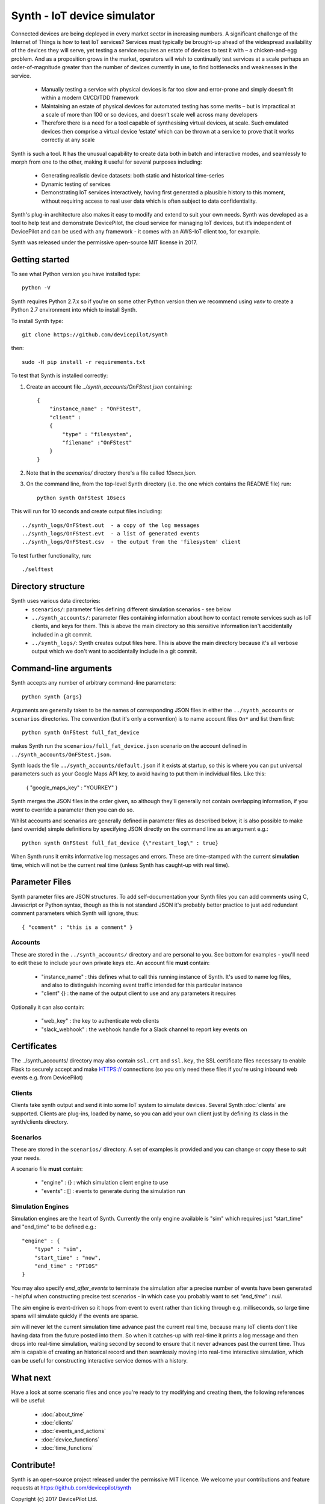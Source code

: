 Synth - IoT device simulator
============================

Connected devices are being deployed in every market sector in increasing numbers. A significant challenge of the Internet of Things is how to test IoT services? Services must typically be brought-up ahead of the widespread availability of the devices they will serve, yet testing a service requires an estate of devices to test it with – a chicken-and-egg problem. And as a proposition grows in the market, operators will wish to continually test services at a scale perhaps an order-of-magnitude greater than the number of devices currently in use, to find bottlenecks and weaknesses in the service.

    * Manually testing a service with physical devices is far too slow and error-prone and simply doesn’t fit within a modern CI/CD/TDD framework
    * Maintaining an estate of physical devices for automated testing has some merits – but is impractical at a scale of more than 100 or so devices, and doesn’t scale well across many developers
    * Therefore there is a need for a tool capable of synthesising virtual devices, at scale. Such emulated devices then comprise a virtual device ‘estate’ which can be thrown at a service to prove that it works correctly at any scale

Synth is such a tool. It has the unusual capability to create data both in batch and interactive modes, and seamlessly to morph from one to the other, making it useful for several purposes including: 

    * Generating realistic device datasets: both static and historical time-series
    * Dynamic testing of services
    * Demonstrating IoT services interactively, having first generated a plausible history to this moment, without requiring access to real user data which is often subject to data confidentiality.

Synth's plug-in architecture also makes it easy to modify and extend to suit your own needs. Synth was developed as a tool to help test and demonstrate DevicePilot, the cloud service for managing IoT devices, but it’s independent of DevicePilot and can be used with any framework - it comes with an AWS-IoT client too, for example. 

Synth was released under the permissive open-source MIT license in 2017. 

Getting started
***************
To see what Python version you have installed type::

    python -V

Synth requires Python 2.7.x so if you're on some other Python version then we recommend using `venv` to create a Python 2.7 environment into which to install Synth.

To install Synth type::

	git clone https://github.com/devicepilot/synth

then::

    sudo -H pip install -r requirements.txt


To test that Synth is installed correctly:

1) Create an account file `../synth_accounts/OnFStest.json` containing::

    {
        "instance_name" : "OnFStest",
        "client" :
        {
            "type" : "filesystem",
            "filename" :"OnFStest"
        }
    }

2) Note that in the `scenarios/` directory there's a file called `10secs.json`.

3) On the command line, from the top-level Synth directory (i.e. the one which contains the README file) run::

    python synth OnFStest 10secs

This will run for 10 seconds and create output files including::

    ../synth_logs/OnFStest.out  - a copy of the log messages
    ../synth_logs/OnFStest.evt  - a list of generated events
    ../synth_logs/OnFStest.csv  - the output from the 'filesystem' client

To test further functionality, run::

    ./selftest


Directory structure
*******************
Synth uses various data directories:
 * ``scenarios/``: parameter files defining different simulation scenarios - see below
 * ``../synth_accounts/``: parameter files containing information about how to contact remote services such as IoT clients, and keys for them. This is above the main directory so this sensitive information isn't accidentally included in a git commit. 
 * ``../synth_logs/``: Synth creates output files here. This is above the main directory because it's all verbose output which we don't want to accidentally include in a git commit.


Command-line arguments
**********************
Synth accepts any number of arbitrary command-line parameters::

	python synth {args}

Arguments are generally taken to be the names of corresponding JSON files in either the ``../synth_accounts`` or ``scenarios`` directories. The convention (but it's only a convention) is to name account files ``On*`` and list them first::

	python synth OnFStest full_fat_device

makes Synth run the ``scenarios/full_fat_device.json`` scenario on the account defined in ``../synth_accounts/OnFStest.json``.

Synth loads the file ``../synth_accounts/default.json`` if it exists at startup, so  this is where you can put universal parameters such as your Google Maps API key, to avoid having to put them in individual files. Like this:

    { "google_maps_key" : "YOURKEY" } 


Synth merges the JSON files in the order given, so although they'll generally not contain overlapping information, if you *want* to override a parameter then you can do so.

Whilst accounts and scenarios are generally defined in parameter files as described below, it is also possible to make (and override) simple definitions by specifying JSON directly on the command line as an argument e.g.::

		python synth OnFStest full_fat_device {\"restart_log\" : true}

When Synth runs it emits informative log messages and errors. These are time-stamped with the current **simulation** time, which will not be the current real time (unless Synth has caught-up with real time).

Parameter Files
***************
Synth parameter files are JSON structures. To add self-documentation your Synth files you can add comments using C, Javascript or Python syntax, though as this is not standard JSON it's probably better practice to just add redundant comment parameters which Synth will ignore, thus::

	{ "comment" : "this is a comment" }

Accounts
--------
These are stored in the ``../synth_accounts/`` directory and are personal to you. See bottom for examples - you'll need to edit these to include your own private keys etc.
An account file **must** contain:

 * "instance_name" : this defines what to call this running instance of Synth. It's used to name log files, and also to distinguish incoming event traffic intended for this particular instance
 * "client" {} : the name of the output client to use and any parameters it requires

Optionally it can also contain:

 * "web_key" : the key to authenticate web clients 
 * "slack_webhook" : the webhook handle for a Slack channel to report key events on

Certificates
************
The ../synth_accounts/ directory may also contain ``ssl.crt`` and ``ssl.key``, the SSL certificate files necessary to enable Flask to securely accept and make HTTPS:// connections (so you only need these files if you're using inbound web events e.g. from DevicePilot)

Clients
-------
Clients take synth output and send it into some IoT system to simulate devices. Several Synth :doc:`clients` are supported. Clients are plug-ins, loaded by name, so you can add your own client just by defining its class in the synth/clients directory.

Scenarios
---------
These are stored in the ``scenarios/`` directory. A set of examples is provided and you can change or copy these to suit your needs.

A scenario file **must** contain:

 * "engine" : {} : which simulation client engine to use
 * "events" : [] : events to generate during the simulation run

Simulation Engines
------------------
Simulation engines are the heart of Synth. Currently the only engine available is "sim" which requires just "start_time" and "end_time" to be defined e.g.::

    "engine" : {
        "type" : "sim",
        "start_time" : "now",
        "end_time" : "PT10S"
    }

You may also specify `end_after_events` to terminate the simulation after a precise number of events have been generated - helpful when constructing precise test scenarios - in which case you probably want to set `"end_time" : null`.

The `sim` engine is event-driven so it hops from event to event rather than ticking through e.g. milliseconds, so large time spans will simulate quickly if the events are sparse.

`sim` will never let the current simulation time advance past the current real time, because many IoT clients don't like having data from the future posted into them. So when it catches-up with real-time it prints a log message and then drops into real-time simulation, waiting second by second to ensure that it never advances past the current time. Thus `sim` is capable of creating an historical record and then seamlessly moving into real-time interactive simulation, which can be useful for constructing interactive service demos with a history.

What next
*********
Have a look at some scenario files and once you're ready to try modifying and creating them, the following references will be useful:

    * :doc:`about_time`
    * :doc:`clients`
    * :doc:`events_and_actions`
    * :doc:`device_functions`
    * :doc:`time_functions`

Contribute!
***********
Synth is an open-source project released under the permissive MIT licence. We welcome your contributions and feature requests at https://github.com/devicepilot/synth

Copyright (c) 2017 DevicePilot Ltd.

Permission is hereby granted, free of charge, to any person obtaining a copy of this software and associated documentation files (the "Software"), to deal in the Software without restriction, including without limitation the rights to use, copy, modify, merge, publish, distribute, sublicense, and/or sell copies of the Software, and to permit persons to whom the Software is furnished to do so, subject to the following conditions:

The above copyright notice and this permission notice shall be included in all copies or substantial portions of the Software.

THE SOFTWARE IS PROVIDED "AS IS", WITHOUT WARRANTY OF ANY KIND, EXPRESS OR
IMPLIED, INCLUDING BUT NOT LIMITED TO THE WARRANTIES OF MERCHANTABILITY,
FITNESS FOR A PARTICULAR PURPOSE AND NONINFRINGEMENT. IN NO EVENT SHALL THE
AUTHORS OR COPYRIGHT HOLDERS BE LIABLE FOR ANY CLAIM, DAMAGES OR OTHER
LIABILITY, WHETHER IN AN ACTION OF CONTRACT, TORT OR OTHERWISE, ARISING FROM,
OUT OF OR IN CONNECTION WITH THE SOFTWARE OR THE USE OR OTHER DEALINGS IN THE
SOFTWARE.

Editing these docs
******************
This documentation is built using Sphinx. If you edit any documentation, run ``make html`` to regenerate this HTML documentation.
